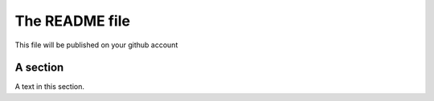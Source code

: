 ===============
The README file
===============

This file will be published on your github account


A section
=========
A text in this section.

